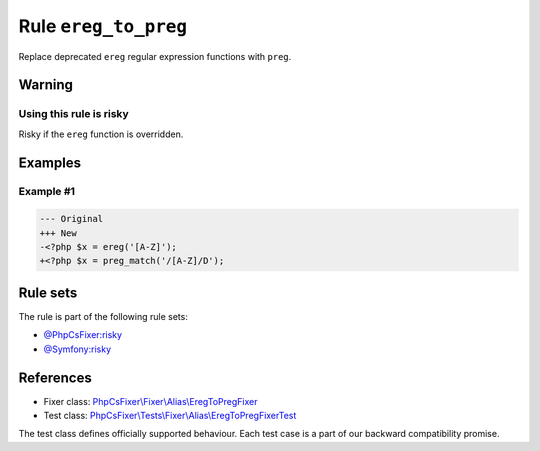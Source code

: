 =====================
Rule ``ereg_to_preg``
=====================

Replace deprecated ``ereg`` regular expression functions with ``preg``.

Warning
-------

Using this rule is risky
~~~~~~~~~~~~~~~~~~~~~~~~

Risky if the ``ereg`` function is overridden.

Examples
--------

Example #1
~~~~~~~~~~

.. code-block:: diff

   --- Original
   +++ New
   -<?php $x = ereg('[A-Z]');
   +<?php $x = preg_match('/[A-Z]/D');

Rule sets
---------

The rule is part of the following rule sets:

- `@PhpCsFixer:risky <./../../ruleSets/PhpCsFixerRisky.rst>`_
- `@Symfony:risky <./../../ruleSets/SymfonyRisky.rst>`_

References
----------

- Fixer class: `PhpCsFixer\\Fixer\\Alias\\EregToPregFixer <./../../../src/Fixer/Alias/EregToPregFixer.php>`_
- Test class: `PhpCsFixer\\Tests\\Fixer\\Alias\\EregToPregFixerTest <./../../../tests/Fixer/Alias/EregToPregFixerTest.php>`_

The test class defines officially supported behaviour. Each test case is a part of our backward compatibility promise.
